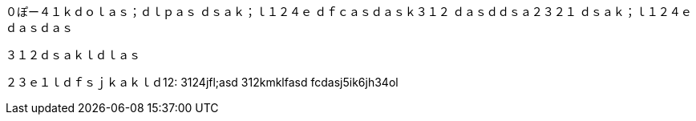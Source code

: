 ０ぽー４１ｋｄｏｌａｓ；ｄｌｐａｓ
ｄｓａｋ；ｌ１２４ｅ
ｄｆｃａｓｄａｓｋ３１２
ｄａｓｄｄｓａ２３２１
ｄｓａｋ；ｌ１２４ｅｄａｓｄａｓ

３１２ｄｓａｋｌｄｌａｓ


２３ｅ１ｌｄｆｓｊｋａｋｌｄ12:
3124jfl;asd
312kmklfasd
fcdasj5ik6jh34ol
